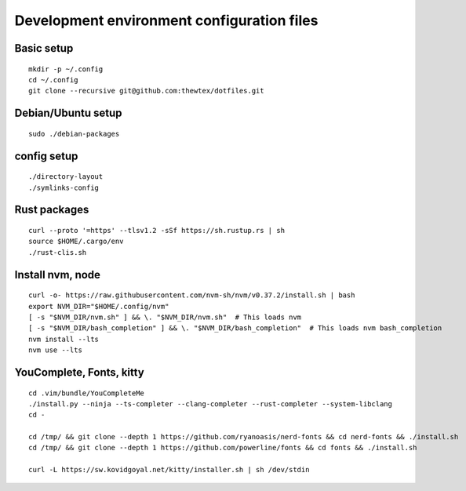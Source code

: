 Development environment configuration files
===========================================

Basic setup
-----------

::

  mkdir -p ~/.config
  cd ~/.config
  git clone --recursive git@github.com:thewtex/dotfiles.git

Debian/Ubuntu setup
-------------------

::

  sudo ./debian-packages

config setup
-------------

::

  ./directory-layout
  ./symlinks-config

Rust packages
-------------------

::

  curl --proto '=https' --tlsv1.2 -sSf https://sh.rustup.rs | sh
  source $HOME/.cargo/env
  ./rust-clis.sh

Install nvm, node
------------------

::

  curl -o- https://raw.githubusercontent.com/nvm-sh/nvm/v0.37.2/install.sh | bash
  export NVM_DIR="$HOME/.config/nvm"
  [ -s "$NVM_DIR/nvm.sh" ] && \. "$NVM_DIR/nvm.sh"  # This loads nvm
  [ -s "$NVM_DIR/bash_completion" ] && \. "$NVM_DIR/bash_completion"  # This loads nvm bash_completion
  nvm install --lts
  nvm use --lts


YouComplete, Fonts, kitty
--------------------------

::

  cd .vim/bundle/YouCompleteMe
  ./install.py --ninja --ts-completer --clang-completer --rust-completer --system-libclang
  cd -

  cd /tmp/ && git clone --depth 1 https://github.com/ryanoasis/nerd-fonts && cd nerd-fonts && ./install.sh
  cd /tmp/ && git clone --depth 1 https://github.com/powerline/fonts && cd fonts && ./install.sh

  curl -L https://sw.kovidgoyal.net/kitty/installer.sh | sh /dev/stdin

